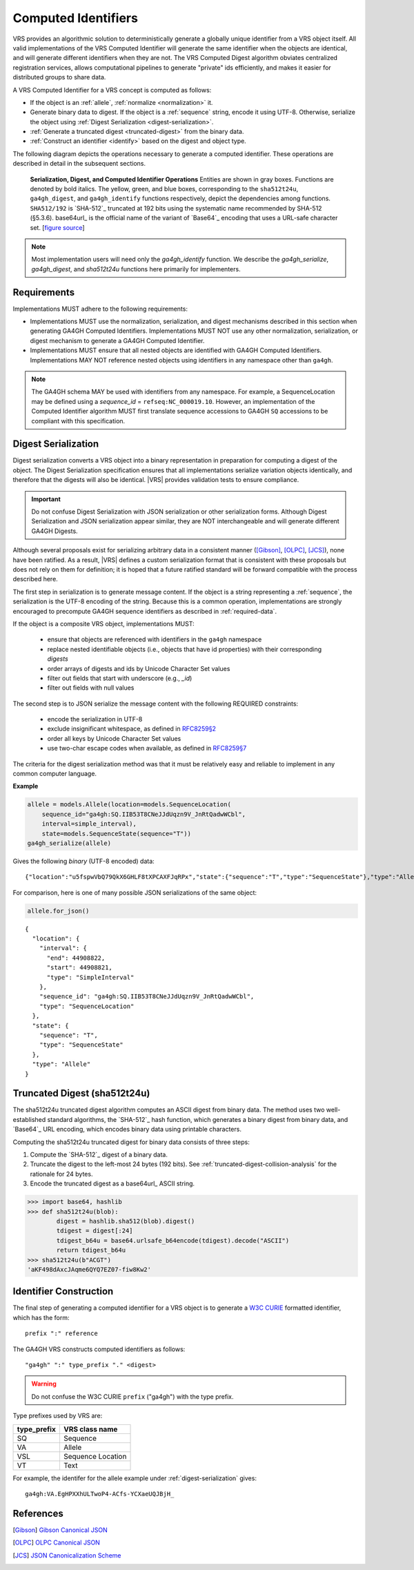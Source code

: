 .. _computed-identifiers:

Computed Identifiers
!!!!!!!!!!!!!!!!!!!!

VRS provides an algorithmic solution to deterministically
generate a globally unique identifier from a VRS object itself. All
valid implementations of the VRS Computed Identifier will generate the
same identifier when the objects are identical, and will generate
different identifiers when they are not. The VRS Computed Digest
algorithm obviates centralized registration services, allows
computational pipelines to generate "private" ids efficiently, and
makes it easier for distributed groups to share data.

A VRS Computed Identifier for a VRS concept is computed as follows:

* If the object is an :ref:`allele`, :ref:`normalize <normalization>` it.

* Generate binary data to digest. If the object is a :ref:`sequence`
  string, encode it using UTF-8.  Otherwise, serialize the object
  using :ref:`Digest Serialization <digest-serialization>`.

* :ref:`Generate a truncated digest <truncated-digest>` from the binary data.

* :ref:`Construct an identifier <identify>` based on the digest and object type.

The following diagram depicts the operations necessary to generate a
computed identifier.  These operations are described in detail in the
subsequent sections.

.. _ser-dig-id:
.. figure:: ../images/id-dig-ser.png

   **Serialization, Digest, and Computed Identifier Operations**
   Entities are shown in gray boxes. Functions are denoted by bold
   italics.  The yellow, green, and blue boxes, corresponding to the
   ``sha512t24u``, ``ga4gh_digest``, and ``ga4gh_identify`` functions
   respectively, depict the dependencies among functions.
   ``SHA512/192`` is `SHA-512`_ truncated at 192 bits using the
   systematic name recommended by SHA-512 (§5.3.6).  base64url_ is the
   official name of the variant of `Base64`_ encoding that uses a
   URL-safe character set. [`figure source
   <https://www.draw.io/?page-id=M8V1EMsVyfZQDDbK8gNL&title=VR%20diagrams.drawio#Uhttps%3A%2F%2Fdrive.google.com%2Fa%2Fharts.net%2Fuc%3Fid%3D1Qimkvi-Fnd1hhuixbd6aU4Se6zr5Nc1h%26export%3Ddownload>`__]

.. note:: Most implementation users will need only the
	  `ga4gh_identify` function.  We describe the
	  `ga4gh_serialize`, `ga4gh_digest`, and `sha512t24u`
	  functions here primarily for implementers.


Requirements
@@@@@@@@@@@@

Implementations MUST adhere to the following requirements:

* Implementations MUST use the normalization, serialization, and
  digest mechanisms described in this section when generating GA4GH
  Computed Identifiers.  Implementations MUST NOT use any other
  normalization, serialization, or digest mechanism to generate a
  GA4GH Computed Identifier.

* Implementations MUST ensure that all nested objects are identified
  with GA4GH Computed Identifiers.  Implementations MAY NOT reference
  nested objects using identifiers in any namespace other than
  ``ga4gh``.

.. note:: The GA4GH schema MAY be used with identifiers from any
          namespace. For example, a SequenceLocation may be defined
          using a `sequence_id` = ``refseq:NC_000019.10``.  However,
          an implementation of the Computed Identifier algorithm MUST
          first translate sequence accessions to GA4GH ``SQ``
          accessions to be compliant with this specification.


.. _digest-serialization:

Digest Serialization
@@@@@@@@@@@@@@@@@@@@

Digest serialization converts a VRS object into a binary representation
in preparation for computing a digest of the object.  The Digest
Serialization specification ensures that all implementations serialize
variation objects identically, and therefore that the digests will
also be identical.  |VRS| provides validation tests to ensure
compliance.

.. important:: Do not confuse Digest Serialization with JSON
               serialization or other serialization forms.  Although
               Digest Serialization and JSON serialization appear
               similar, they are NOT interchangeable and will generate
               different GA4GH Digests.

Although several proposals exist for serializing arbitrary data in a
consistent manner ([Gibson]_, [OLPC]_, [JCS]_), none have been
ratified. As a result, |VRS| defines a custom serialization format
that is consistent with these proposals but does not rely on them for
definition; it is hoped that a future ratified standard will be
forward compatible with the process described here.

The first step in serialization is to generate message content.  If
the object is a string representing a :ref:`sequence`, the
serialization is the UTF-8 encoding of the string.  Because this is a
common operation, implementations are strongly encouraged to
precompute GA4GH sequence identifiers as described in
:ref:`required-data`.

If the object is a composite VRS object, implementations MUST:

    * ensure that objects are referenced with identifiers in the
      ``ga4gh`` namespace
    * replace nested identifiable objects (i.e., objects that have id
      properties) with their corresponding *digests*
    * order arrays of digests and ids by Unicode Character Set values
    * filter out fields that start with underscore (e.g., `_id`)
    * filter out fields with null values

The second step is to JSON serialize the message content with the
following REQUIRED constraints:

    * encode the serialization in UTF-8
    * exclude insignificant whitespace, as defined in `RFC8259§2
      <https://tools.ietf.org/html/rfc8259#section-2>`__
    * order all keys by Unicode Character Set values
    * use two-char escape codes when available, as defined in
      `RFC8259§7 <https://tools.ietf.org/html/rfc8259#section-7>`__

The criteria for the digest serialization method was that it must be
relatively easy and reliable to implement in any common computer
language.

.. _digest-serialization-example:

**Example**

.. code:: ipython3

    allele = models.Allele(location=models.SequenceLocation(
        sequence_id="ga4gh:SQ.IIB53T8CNeJJdUqzn9V_JnRtQadwWCbl",
        interval=simple_interval),
        state=models.SequenceState(sequence="T"))
    ga4gh_serialize(allele)

Gives the following *binary* (UTF-8 encoded) data:

.. parsed-literal::

    {"location":"u5fspwVbQ79QkX6GHLF8tXPCAXFJqRPx","state":{"sequence":"T","type":"SequenceState"},"type":"Allele"}

For comparison, here is one of many possible JSON serializations of the same object:

.. code:: ipython3

    allele.for_json()

.. parsed-literal::

    {
      "location": {
        "interval": {
          "end": 44908822,
          "start": 44908821,
          "type": "SimpleInterval"
        },
        "sequence_id": "ga4gh:SQ.IIB53T8CNeJJdUqzn9V_JnRtQadwWCbl",
        "type": "SequenceLocation"
      },
      "state": {
        "sequence": "T",
        "type": "SequenceState"
      },
      "type": "Allele"
    }



.. _truncated-digest:

Truncated Digest (sha512t24u)
@@@@@@@@@@@@@@@@@@@@@@@@@@@@@

The sha512t24u truncated digest algorithm computes an ASCII digest
from binary data.  The method uses two well-established standard
algorithms, the `SHA-512`_ hash function, which generates a binary
digest from binary data, and `Base64`_ URL encoding, which encodes
binary data using printable characters.

Computing the sha512t24u truncated digest for binary data consists of
three steps:

1. Compute the `SHA-512`_ digest of a binary data.
2. Truncate the digest to the left-most 24 bytes (192 bits).  See
   :ref:`truncated-digest-collision-analysis` for the rationale for 24
   bytes.
3. Encode the truncated digest as a base64url_ ASCII string.



.. code-block:: python

   >>> import base64, hashlib
   >>> def sha512t24u(blob):
           digest = hashlib.sha512(blob).digest()
           tdigest = digest[:24]
           tdigest_b64u = base64.urlsafe_b64encode(tdigest).decode("ASCII")
           return tdigest_b64u
   >>> sha512t24u(b"ACGT")
   'aKF498dAxcJAqme6QYQ7EZ07-fiw8Kw2'


.. _identify:

Identifier Construction
@@@@@@@@@@@@@@@@@@@@@@@


The final step of generating a computed identifier for a VRS object is
to generate a `W3C CURIE <https://www.w3.org/TR/curie/>`__ formatted identifier, which
has the form::

    prefix ":" reference

The GA4GH VRS constructs computed identifiers as follows::

    "ga4gh" ":" type_prefix "." <digest>

.. warning:: Do not confuse the W3C CURIE ``prefix`` ("ga4gh") with the
          type prefix.

Type prefixes used by VRS are:

.. _type_prefixes:
.. csv-table::
   :header: type_prefix, VRS class name
   :align: left

   SQ, Sequence
   VA, Allele
   VSL, Sequence Location
   VT, Text

For example, the identifer for the allele example under :ref:`digest-serialization` gives:

.. parsed-literal::

   ga4gh\:VA.EgHPXXhULTwoP4-ACfs-YCXaeUQJBjH\_




References
@@@@@@@@@@

.. [Gibson] `Gibson Canonical JSON <http://gibson042.github.io/canonicaljson-spec/>`__
.. [OLPC] `OLPC Canonical JSON <http://wiki.laptop.org/go/Canonical_JSON>`__
.. [JCS] `JSON Canonicalization Scheme <https://tools.ietf.org/html/draft-rundgren-json-canonicalization-scheme-05>`__
